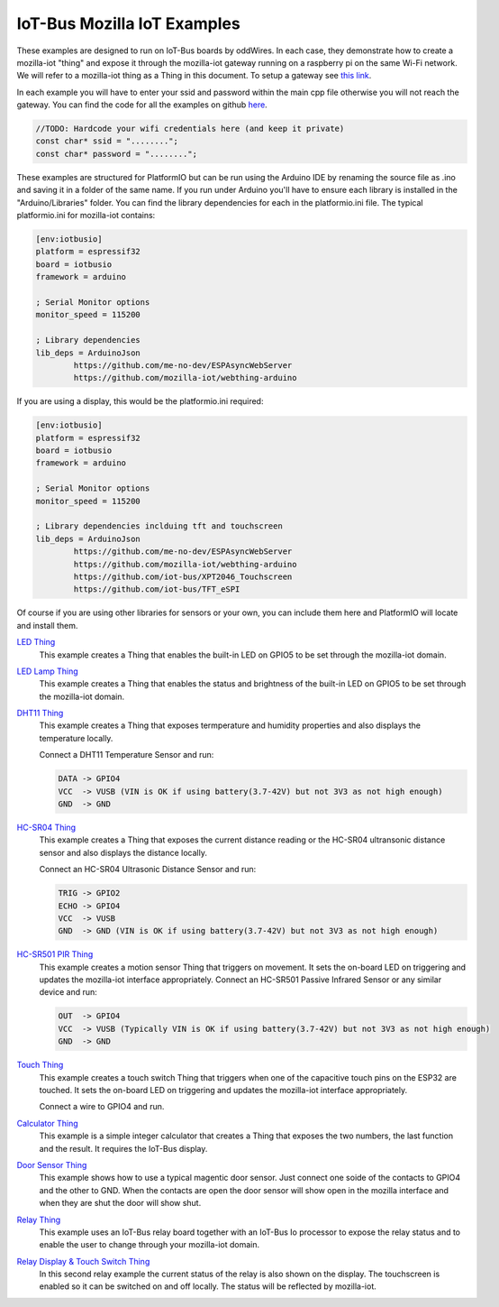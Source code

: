 .. _mozilla_iot_examples_index:

IoT-Bus Mozilla IoT Examples
============================

These examples are designed to run on IoT-Bus boards by oddWires. In each case, they demonstrate how to create a mozilla-iot "thing" and expose it through the mozilla-iot 
gateway running on a raspberry pi on the same Wi-Fi network. We will refer to a mozilla-iot thing as a Thing in this 
document. To setup a gateway see 
`this link <https://hacks.mozilla.org/2018/02/how-to-build-your-own-private-smart-home-with-a-raspberry-pi-and-mozillas-things-gateway/>`_. 

In each example you will have to enter your ssid and password within the main cpp file otherwise you will not reach the gateway. 
You can find the code for all the examples on github `here <https://github.com/iot-bus/iot-bus-mozilla-iot-examples>`_.

.. code-block:: none

    //TODO: Hardcode your wifi credentials here (and keep it private)
    const char* ssid = "........";
    const char* password = "........";

These examples are structured for PlatformIO but can be run using the Arduino IDE by 
renaming the source file as .ino and saving it in a folder of the same name. 
If you run under Arduino you'll have to ensure each library is installed in the 
"Arduino/Libraries" folder. You can find the library dependencies for each in the platformio.ini file. 
The typical platformio.ini for mozilla-iot contains:

.. code-block:: ini
    
    [env:iotbusio]
    platform = espressif32
    board = iotbusio
    framework = arduino

    ; Serial Monitor options
    monitor_speed = 115200

    ; Library dependencies
    lib_deps = ArduinoJson
            https://github.com/me-no-dev/ESPAsyncWebServer
            https://github.com/mozilla-iot/webthing-arduino
            

If you are using a display, this would be the platformio.ini required:

.. code-block:: ini

    [env:iotbusio]
    platform = espressif32
    board = iotbusio
    framework = arduino

    ; Serial Monitor options
    monitor_speed = 115200

    ; Library dependencies inclduing tft and touchscreen
    lib_deps = ArduinoJson
            https://github.com/me-no-dev/ESPAsyncWebServer
            https://github.com/mozilla-iot/webthing-arduino
            https://github.com/iot-bus/XPT2046_Touchscreen
            https://github.com/iot-bus/TFT_eSPI

Of course if you are using other libraries for sensors or your own, 
you can include them here and PlatformIO will locate and install them.            

.. image:: ../_static/relay-on.jpg

`LED Thing <IoT-Bus-LED_Thing.html>`_
    This example creates a Thing that enables the built-in LED on GPIO5 to be set through the mozilla-iot domain.


`LED Lamp Thing <IoT-Bus-LEDLamp_Thing.html>`_
    This example creates a Thing that enables the status and brightness of the built-in LED on GPIO5 to be set through the mozilla-iot domain.

`DHT11 Thing <IoT-Bus-DHT11_Thing.html>`_
    This example creates a Thing that exposes termperature and humidity properties and also displays the temperature locally.

    Connect a DHT11 Temperature Sensor and run:

    .. code-block:: none  

        DATA -> GPIO4
        VCC  -> VUSB (VIN is OK if using battery(3.7-42V) but not 3V3 as not high enough)
        GND  -> GND

`HC-SR04 Thing <IoT-Bus_HC-SR04_Thing.html>`_
    This example creates a Thing that exposes the current distance reading or the HC-SR04 ultransonic distance sensor and also displays the distance locally.

    Connect an HC-SR04 Ultrasonic Distance Sensor and run:

    .. code-block:: none  

        TRIG -> GPIO2
        ECHO -> GPIO4
        VCC  -> VUSB
        GND  -> GND (VIN is OK if using battery(3.7-42V) but not 3V3 as not high enough)

`HC-SR501 PIR Thing <IoT-HC-SR501_PIR_Thing.html>`_
    This example creates a motion sensor Thing that triggers on movement. It sets the on-board LED on triggering and updates the mozilla-iot interface appropriately.
    Connect an HC-SR501 Passive Infrared Sensor or any similar device and run:

    .. code-block:: none  

        OUT  -> GPIO4 
        VCC  -> VUSB (Typically VIN is OK if using battery(3.7-42V) but not 3V3 as not high enough)    
        GND  -> GND 

`Touch Thing <IoT-Touch_Thing.html>`_
    This example creates a touch switch Thing that triggers when one of the capacitive touch pins on the ESP32 are touched. It sets the on-board LED on triggering and updates the mozilla-iot interface appropriately.

    Connect a wire to GPIO4 and run.   

`Calculator Thing <IoT-Bus_Calculator_Thing.html>`_   
    This example is a simple integer calculator that creates a Thing that exposes the two numbers, 
    the last function and the result. It requires the IoT-Bus display.

`Door Sensor Thing <IoT-Bus_Window_Door_Sensor_Thing.html>`_   
    This example shows how to use a typical magentic door sensor. Just connect one soide of the contacts to GPIO4 and the other to GND. When the contacts are open the door sensor will show open in the mozilla interface and when they are shut the door will show shut.

`Relay Thing <IoT-Bus_Relay_Thing.html>`_   
    This example uses an IoT-Bus relay board together with an IoT-Bus Io processor to expose the relay status 
    and to enable the user to change through your mozilla-iot domain. 

`Relay Display & Touch Switch Thing <IoT-Bus_Relay_Thing_Display_Touch>`_ 
    In this second relay example the current status of the relay is also shown on the display. The touchscreen is enabled so it can be switched 
    on and off locally. The status will be reflected by mozilla-iot.